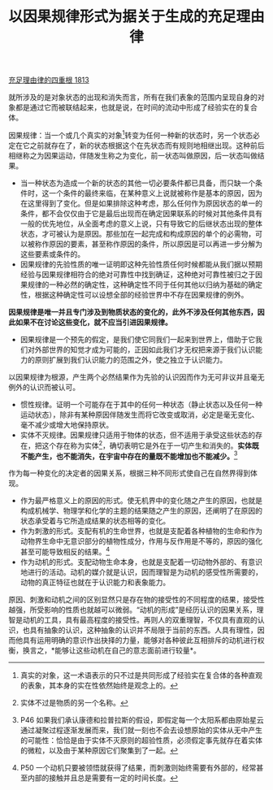 #+TITLE: 以因果规律形式为据关于生成的充足理由律
#+OPTIONS: num:nil
#+HTML_HEAD: <link rel="stylesheet" type="text/css" href="./emacs-book.css" />

[[./as1.充足理由律的四重根-1813.org][充足理由律的四重根 1813]]

就所涉及的是对象状态的出现和消失而言，所有在我们表象的范围内呈现自身的对象都是通过它而被联结起来，也就是说，在时间的流动中形成了经验实在的复合体。

因果规律：当一个或几个真实的对象[fn:1]转变为任何一种新的状态时，另一个状态必定在它之前就存在了，新的状态根据这个在先状态而有规则地相继出现。这种前后相继称之为因果运动，伴随发生称之为变化，前一状态叫做原因，后一状态叫做结果。

- 当一种状态为造成一个新的状态的其他一切必要条件都已具备，而只缺一个条件时，这一个条件的最终来临，在某种意义上说就被称作是基本的原因，因为在这里得到了变化。但是如果排除这种考虑，那么任何作为原因状态的单一的条件，都不会仅仅由于它是最后出现而在确定因果联系的时候对其他条件具有一般的优先地位，从全面考虑的意义上说，只有导致它的后继状态出现的整体状态，才可被认为是原因。那些加在一起完成和构成原因的单个的必需物，可以被称作原因的要素，甚至称作原因的条件，所以原因是可以再进一步分解为这些要素或条件的。
- 因果规律的先验性质的唯一证明即这种先验性质任何时候都能从我们据以预期经验与因果规律相符合的绝对可靠性中找到确证，这种绝对可靠性被归之于因果规律的一种必然的确定性，这种确定性不同于任何其他以归纳为基础的确定性，根据这种确定性可以设想全部的经验世界中不存在因果规律的例外。

*因果规律是唯一并且专门涉及到物质状态的变化的，此外不涉及任何其他东西，因此如果不在讨论这些变化，就不应当引进因果规律。*

- 因果规律是一个预先的假定，是我们使它同我们一起来到世界上，借助于它我们对外部世界的知觉才成为可能的，正因如此我们才无权把来源于我们认识能力的原则扩展到我们认识能力的范围之外，使之独立于认识能力。

以因果规律为根源，产生两个必然结果作为先验的认识因而作为无可非议并且毫无例外的认识而被认可。

- 惯性规律。证明一个可能存在于其中的任何一种状态（静止状态以及任何一种运动状态），除非有某种原因伴随发生而将它改变或取消，必定是毫无变化、毫不减少或增大地保持原状。
- 实体不灭规律。因果规律只适用于物体的状态，但不适用于承受这些状态的存在，把这个存在称为实体[fn:2]，确切表明它是外在于一切产生和消失的。*实体既不能产生，也不能消失，在宇宙中存在的量既不能增加也不能减少。*[fn:3]

作为每一种变化的决定者的因果关系，根据三种不同形式使自己在自然界得到体现。

- 作为最严格意义上的原因的形式。使无机界中的变化随之产生的原因，也就是构成机械学、物理学和化学的主题的结果随之产生的原因，还阐明了在原因的状态承受着与它所造成结果的状态相等的变化。
- 作为刺激的形式。支配有机的生命世界，也就是支配着各种植物的生命和作为动物界生命中无意识部分的植物性成分，作用与反作用是不等的，原因的强化甚至可能导致相反的结果。[fn:4]
- 作为动机的形式。支配动物生命本身，也就是支配着一切动物外部的、有意识地进行的活动。动机的媒介就是认识，因而理智是为动机的感受性所需要的，动物的真正特征也就在于认识能力和表象能力。

原因、刺激和动机之间的区别显然只是存在物的接受性的不同程度的结果，接受性越强，所受影响的性质也就越可以微弱。“动机的形成”是经历认识的因果关系，理智是动机的工具，具有最高程度的接受性。再则人的双重理智，不仅具有直观的认识，也具有抽象的认识，这种抽象的认识并不局限于当前的东西。人具有理性，因而他具有运用明确的意识作出抉择的力量，能够对各种彼此互相排斥的动机进行权衡，换言之，*能够让这些动机在自己的意志面前进行较量*。

[fn:1] 真实的对象，这一术语表示的只不过是共同形成了经验实在复合体的各种直观的表象，其本身的实在性依然始终是观念上的。
[fn:2] 实体不过是物质的另一个名称。
[fn:3] P46 如果我们承认康德和拉普拉斯的假设，即假定每一个太阳系都由原始星云通过凝聚过程逐渐发展而来，我们就一刻也不会去设想原始的实体从无中产生的可能性：恰恰是由于实体不灭原则的超验性质，必须假定事先就存在着实体的微粒，以及由于某种原因它们聚集到了一起。
[fn:4] P50 一个动机只要被领悟就获得了结果，而刺激则始终需要有外部的，经常甚至内部的接触并且总是需要有一定的时间长度。
